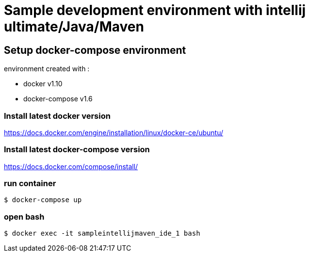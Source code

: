 = Sample development environment with intellij ultimate/Java/Maven

== Setup docker-compose environment

environment created with :

- docker v1.10
- docker-compose v1.6

=== Install latest docker version

https://docs.docker.com/engine/installation/linux/docker-ce/ubuntu/

=== Install latest docker-compose version

https://docs.docker.com/compose/install/

=== run container

 $ docker-compose up

=== open bash

 $ docker exec -it sampleintellijmaven_ide_1 bash

